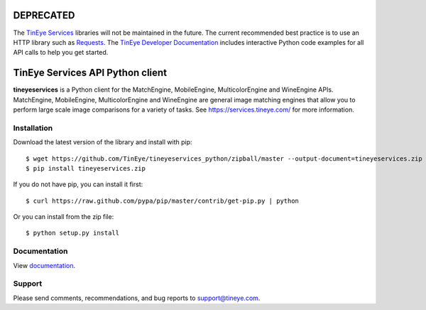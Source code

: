 DEPRECATED
==========

The `TinEye Services <https://services.tineye.com/>`_ libraries will not be maintained in the future.
The current recommended best practice is to use an HTTP
library such as `Requests <https://2.python-requests.org/>`_.
The `TinEye Developer Documentation <https://services.tineye.com/developers/>`_ 
includes interactive Python code examples for all API calls to help you get started.

TinEye Services API Python client
=================================

**tineyeservices** is a Python client for the MatchEngine, MobileEngine,
MulticolorEngine and WineEngine APIs. MatchEngine, MobileEngine,
MulticolorEngine and WineEngine are general image matching engines that allow
you to perform large scale image comparisons for a variety of tasks.
See `<https://services.tineye.com/>`_ for more information.

Installation
------------

Download the latest version of the library and install with pip:

::

    $ wget https://github.com/TinEye/tineyeservices_python/zipball/master --output-document=tineyeservices.zip
    $ pip install tineyeservices.zip

If you do not have pip, you can install it first:

::

    $ curl https://raw.github.com/pypa/pip/master/contrib/get-pip.py | python

Or you can install from the zip file:

::

    $ python setup.py install

Documentation
-------------

View `documentation <https://services.tineye.com/library/python/docs/>`_.

Support
-------

Please send comments, recommendations, and bug reports to support@tineye.com.
